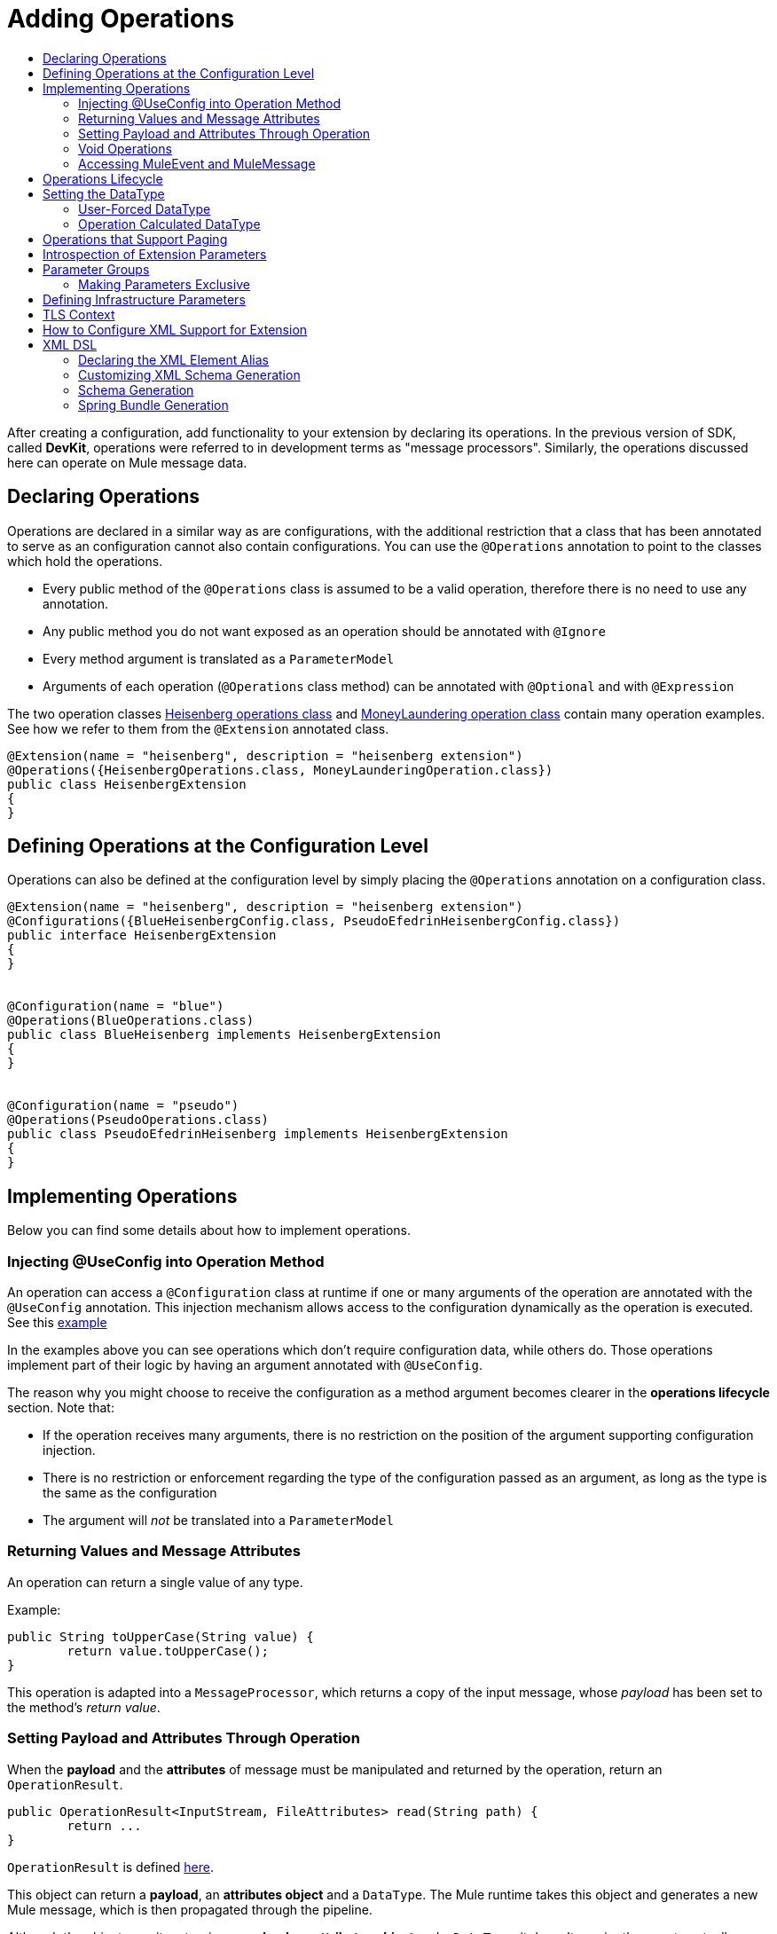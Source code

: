 = Adding Operations
:toc: macro
:toclevels: 2
:toc-title:



toc::[]


//look at spec and doc these: Non Blocking Operations and Execution Types

After creating a configuration, add functionality to your extension by declaring its operations. In the previous version of SDK, called *DevKit*, operations were referred to in development terms as "message processors". Similarly, the operations discussed here can operate on Mule message data.

== Declaring Operations

Operations are declared in a similar way as are configurations, with the additional restriction that a class that has been annotated to serve as an configuration cannot also contain configurations. You can use the `@Operations` annotation to point to the classes which hold the operations.

* Every public method of the `@Operations` class is assumed to be a valid operation, therefore there is no need to use any annotation.
* Any public method you do not want exposed as an operation should be annotated with `@Ignore`
* Every method argument is translated as a `ParameterModel`
//MG need to mention ParameterModel? What does this model allow Extensions API to do?
* Arguments of each operation (`@Operations` class method) can be annotated with `@Optional` and with `@Expression`

The two operation classes link:https://github.com/mulesoft/mule/blob/82934f04daabd257c06521751a159b532d7fdbe3/modules/extensions-support/src/test/java/org/mule/module/extension/HeisenbergOperations.java#L44-L44[Heisenberg operations class] and link:https://github.com/mulesoft/mule/blob/b53d11bf70a167124c78c800924e6e3b8c3abb45/modules/extensions-support/src/test/java/org/mule/module/extension/MoneyLaunderingOperation.java#L13-L13[MoneyLaundering operation class] contain many operation examples. See how we refer to them from the `@Extension` annotated class.

[source,java,linenums]
----
@Extension(name = "heisenberg", description = "heisenberg extension")
@Operations({HeisenbergOperations.class, MoneyLaunderingOperation.class})
public class HeisenbergExtension
{
}
----



== Defining Operations at the Configuration Level

Operations can also be defined at the configuration level by simply placing the `@Operations` annotation on a configuration class.


[source,java,linenums]
----
@Extension(name = "heisenberg", description = "heisenberg extension")
@Configurations({BlueHeisenbergConfig.class, PseudoEfedrinHeisenbergConfig.class})
public interface HeisenbergExtension
{
}


@Configuration(name = "blue")
@Operations(BlueOperations.class)
public class BlueHeisenberg implements HeisenbergExtension
{
}


@Configuration(name = "pseudo")
@Operations(PseudoOperations.class)
public class PseudoEfedrinHeisenberg implements HeisenbergExtension
{
}
----

== Implementing Operations

Below you can find some details about how to implement operations.

=== Injecting @UseConfig into Operation Method

An operation can access a `@Configuration` class at runtime if one or many arguments of the operation are annotated with the `@UseConfig` annotation. This injection mechanism allows access to the configuration dynamically as the operation is executed. See this link:https://github.com/mulesoft/mule/blob/82934f04daabd257c06521751a159b532d7fdbe3/modules/extensions-support/src/test/java/org/mule/module/extension/HeisenbergOperations.java#L69-L69[example]

In the examples above you can see operations which don’t require configuration data, while others do. Those operations implement part of their logic by having an argument annotated with `@UseConfig`.

The reason why you might choose to receive the configuration as a method argument becomes clearer in the *operations lifecycle* section. Note that:
//MG why receive a configuration as an argument? receive user-defined fields?


* If the operation receives many arguments, there is no restriction on the position of the argument supporting configuration injection.
* There is no restriction or enforcement regarding the type of the configuration passed as an argument, as long as the type is the same as the configuration
* The argument will _not_ be translated into a `ParameterModel`

=== Returning Values and Message Attributes

An operation can return a single value of any type.

Example:

[source,java,linenums]
----
public String toUpperCase(String value) {
	return value.toUpperCase();
}
----

This operation is adapted into a `MessageProcessor`, which returns a copy of the input message, whose _payload_ has been set to the method's _return value_.

=== Setting Payload and Attributes Through Operation

When the *payload* and the *attributes* of message must be manipulated and returned by the operation, return an `OperationResult`.

[source,java,linenums]
----
public OperationResult<InputStream, FileAttributes> read(String path) {
	return ...
}
----

`OperationResult` is defined link:https://github.com/mulesoft/mule-extensions-api/blob/1458edadff5d165503b4bf2b11b29eae07ac1cbd/mule-extensions-api/src/main/java/org/mule/runtime/extension/api/runtime/operation/OperationResult.java#L32-L32[here].

This object can return a *payload*, an *attributes object* and a `DataType`. The Mule runtime takes this object and generates a new Mule message, which is then propagated through the pipeline.
//MG: pipeline?

Although the object permits returning a *payload*, an *attributes object* and a `DataType`, it doesn’t require the user to actually provide all three. If none are provided, then the value from the incoming `MuleMessage` will be used.

=== Void Operations

Void operations do not modify the Mule message in any way:

.Example
[source,java]
----
public void logger(String message) {
}
----

In this case the message that enters the message processor is unchanged after exiting it.

=== Accessing MuleEvent and MuleMessage

In most cases you should avoid interacting with core Mule data such as the message and the event, however in some cases you may find accessing these objects useful.

In regard to operations, a class containing operation methods can have attributes of type `MuleEvent` or `MuleMessage`. The runtime automatically provides them upon invocation of the method.
//MG upon invoking the method they become available

.Example

[source,java,linenums]
----
public Object someOperation(MuleMessage message, String value) {
	…
}
----

== Operations Lifecycle

Classes which define operations can have the following characteristics:

* Can hold state, but must be thread safe
* Part of that state can be made of dependencies injected through the `@Inject` annotation
* Can implement Mule’s lifecycle annotations
//MG how does developer ensure ops are thread safe? what are the Mule lifecycle annotations?


An instance of the `@Operations` annotated class is created each time the operation is defined in a pipeline. For example:

[source,xml,linenums]
----
<mule>
	<heisenberg:config name="heisenberg" myName="#[name]" />


<flow name="flow1">
	<set-payload value="blah" />
	<heisenberg:build-meth purity="100" />
</flow>


<flow name="flow2">
<heisenberg:build-meth purity="100"/>
<heisenberg:build-meth purity="90" />
</flow>
</mule>
----

For this sample configuration, three instances of the `BlueMethFactory` class are created. One for `flow1` and two for `flow2`.

Notice however that the `heisenberg` configuration is dynamic, so potentially each execution of the method annotated with `@Operation` can receive a different instance of the configuration.
//MG in what cases would the Configuration injected by @UseConfig be different?
At the same time, it should be possible for the `BlueMethFactory` class to keep state if, for example, it wanted to keep track of how many invocations it received. For that reason, it is not possible to keep the configuration as part of the instance state and must be passed by argument each time.

== Setting the DataType

The MuleMessage uses the definition of a data type `DataType` to provide information about the message payload's format, specifically:

* Encoding
* MimeType

Information in the DataType is used by Mule transformers to perform auto-transformation. An operation should be able to change the output `DataType`

* the user should have the chance to cast the data type
* the operation explicitly transforms the data type

=== User-Forced DataType

By annotating a method with `@DataTypeParameters`, the operation can add an `outputEncoding` and `outputMimeType` parameters, allowing the user to ensure the desired output data type.

[source,java,linenums]
----
@DataTypeParameter
public String read(String path, ContentType contentType) {
	return read(path, contentType.getEncoding());
}
----

That annotation instructs the SDK to automatically add the `outputEncoding` and `outputMimeType` parameters:

[source,xml,linenums]
----
<file:read path="some/path" outputEncoding="UTF-8" outputMimeType="application/json" />
----

=== Operation Calculated DataType
//how does the operation figure out the data type, from what part of the message?
//why is this configured at the operation level and what is the annotation or example of doing this?

Another case is an operation including code to determine the `DataType`.

The solution for this is to simply have an operation which returns a MuleMessage with a handcrafted DataType. Notice however that if the operation returns a custom DataType but the user forced values on the XSD, the user’s settings will take precedence over the operation’s code.

////
== Operation Sub-processors

Some operations require sub-processes. The annotated method should take one or more arguments of type `NestedProcessor` or `List<NestedProcessor>`. The platform can mask the child chain, but it's the responsibility of the extension implementation to invoke the child process.
//MG how are these annotated? unclear what was meant in spec, esp "besides" - > "The platform provides support for masking the child chain besides the NestedProcessor, but it’s up to the implementation to actually invoke it."


=== Single Nested Processor for an Operation

Receives a single nested processor:

[source,java,linenums]
----
public String killOne(NestedProcessor killOperation, String reason) throws Exception
{
   StringBuilder builder = new StringBuilder("Killed the following because " + reason + ":\n");
   builder.append(killOperation.process()).append("\n");


   return builder.toString();
}
----

=== Multiple Nested Processors for an Operation

Receives many nested processors:

[source,java,linenums]
----
public String killMany(List<NestedProcessor> killOperations, String reason) throws Exception
{
   StringBuilder builder = new StringBuilder("Killed the following because " + reason + ":\n");
   for (NestedProcessor processor : killOperations)
   {
       builder.append(processor.process()).append("\n");
   }


   return builder.toString();
}
----


=== XML Representation of Nested Operations

In XML, the generated schema for the operation creates a nested structure for the sub-processors.

[NOTE]
These sub-processors appear _inside_ a child element whose name corresponds to the name of the `NestedProcessor` attribute. This is to support situations in which you want to declare different sets of nested processors.

[source,xml,linenums]
----
<flow name="killMany">
   <heisenberg:kill-many config-ref="heisenberg" reason="I'm the one who knocks">
       <heisenberg:kill-operations>
           <heisenberg:kill-with-custom-message config-ref="heisenberg" victim="Gustavo Fring" goodbyeMessage="bye bye"/>
           <heisenberg:kill-with-custom-message config-ref="heisenberg" victim="Frank" goodbyeMessage="bye bye"/>
           <heisenberg:kill-with-custom-message config-ref="heisenberg" victim="Nazi dudes" goodbyeMessage="bye bye"/>
       </heisenberg:kill-operations>
   </heisenberg:kill-many>
</flow>

<flow name="killOne">
   <heisenberg:kill-one config-ref="heisenberg" reason="I'm the one who knocks">
       <heisenberg:kill-operation>
           <heisenberg:kill-with-custom-message config-ref="heisenberg" victim="Gustavo Fring" goodbyeMessage="bye bye"/>
       </heisenberg:kill-operation>
   </heisenberg:kill-one>
</flow>
----

== Supporting a Callback

An operation at a position *N* that returns a callback `InterceptingCallback` can wrap all processors in a flow from *N+M*, that is, it processes the previous operation in the chain.
//MG: processes M and then N processors?

=== Considerations for Operation with Callback


* All the considerations in the callback’s javadocs
* The generic is not optional. It MUST be provided
If an operation operates on items other than the payload (attributes, mediaType, etc), then it must return `InterceptingCallback<OperationResult<Payload, Attributes>>`
* The callback can prevent the intercepted chain from being executed through the `shouldProcessNext()` method
* The callback can intercept errors and the resulting `MuleMessage` from the intercepted chain, but it cannot change their values.

Example:

[source,java,linenums]
----
public InterceptingCallback<InputStream> interceptingRead(String path) {
	return new InterceptingCallback<InputStream>() {
		public InputStream getResult() {
			Return read(path);
		}


		public boolean shouldProcessNext() {
			return true;
		}


		public void onSuccess(MuleMessage message) {
			….
		}


		public void onException(Exception e) {
			….
		}


		public void onComplete() {
			cleanUp();
		}
};
}
----
//MG nested processor implementation not yet final?
////

== Operations that Support Paging

Paging lets you avoid out-of-memory issues when processing a large quantity of records. Use SDK's `PagingProvider` interface to process records in chunks.

.Example implementation of paged operation
[source,java,linenums]
----
public PagingProvider<ConnectionImpl, Account> getPagedPersonalInfo(int fetchSize) {


 return new PagingProvider<ConnectionImpl, Account>() {


   @Override
   public List<Account> getPage(ConnectionImpl conn) {
     return conn.getAccounts(fetchSize);
   }


   @Override
   public Optional<Integer> getTotalResults(ConnectionImpl conn) {
     return conn.getTotalPagesForSize(fetchSize);
   }


   @Override
   public void close() throws IOException {
     conn.close()
   }
 };
}
----

[NOTE]
* `getPage()` returns the next "page" of items
* `getPage()` returns an empty list when there are no more items to process
* in some cases, it may not be desirable to retrieve the total quantity of results, in which case force the `getTotalResults()` method to return an `Optional.empty()` value
//MG: is Optional.empty() standard Java expression?

== Introspection of Extension Parameters

We recommend you annotate the parameters of your extension configurations and operations as per the guidance on setting configuration attributes with `@Parameter`, whenever possible.

[IMPORTANT]
====
In cases where your extension must access a POJO that is defined in another .jar stored elsewhere, is shared with other projects or which cannot depend on extension annotates, the POJO is introspected using the JDK's "Introspector" class getters and setters to obtain its properties. Those properties are then turned into parameters. The downsides to this are:

* the parameters are assumed to be optional. There is no support for UI placement via `@Placement`, nor expression support via `@Expression`--defaults are always assumed
//MG: please explain above sentence--esp. "always assuming defaults" - see spec plz
* Value injection occurs through the setter instead of the field itself, as there is no mechanism to verify the setter and the corresponding field have matching names or even exist.
//MG the setter of the JDK operates on the parameter, not the Extensions API?
====

== Parameter Groups

Groups of parameters which have a logical dependency on one another can be grouped; for example, connection parameters like "host", "port", "username" and "password" could be grouped in a single class using `@ParameterGroup`.

[source,java,linenums]
----
@Parameter
private String id;


@ParameterGroup(name = "Connection")
private ConnectionParameters connectionParameters;


final class ConnectionParameters
{


   @Parameter
   private String host;


	 @Parameter
	 private String port;
…
}
----

When it comes to writing the code itself for the extension, you can handle related items inside their own class.
//MG: was this untrue before, could you not write params inside their own class?
From the model point of view, the `ConnectionParameters` class written above would be flattened and added to the component that declares it. The corresponding `ConfigurationModel` would list three parameters: `id`, `host` and `port`, without any reference to the `ConnectionParameters` object.

The same goes for operations:

[source,java,linenums]
----
public void sendMessage(@Content payload, @ParameterGroup(name = "Connection) connectionParameters) {
}
----

[NOTE]
You may not use the `@ParameterGroup` annotation inside a complex object which is being used as a parameter group.
//MG: does this mean: you cannot use nested parameter groups?

=== Making Parameters Exclusive

When imposing restrictions on which parameters cannot be set at the same time as others, use `@ExclusiveOptionals` on the parameter group class. Notice how the `@Optional` is used to indicate the specific parameter to exclude.
//MG: in spec the example does not have the @ParameterGroup annotation, is this correct?
//MG: in addition to making the params optional, they also cannot be set by extension user at same time?

[source,java,linenums]
----
@ExclusiveOptionals(isOneRequired = true)
public class MyParameterGroup {


	@Parameter
	private Pojo notAffectedByExclusiveness;


	@Parameter
	@Optional
	private String name;


	@Parameter
	@Optional
	private Integer ID;
}
----

== Defining Infrastructure Parameters

At the "configurable" and "connection provider" levels of an extension are several types that can be leveraged using the Mule core infrastructure:

* `PoolingProfile`
* `RetryPolicyTemplate`
* `TlsContextFactory`

Declare a parameter as one of these types for any configuration or connection provider that needs one.

[source,java,linenums]
----
public class MyExtension {


	@Parameter
	private PoolingProfile poolingProfile;


	@Parameter
private RetryPolicyTemplate retryPolicy;


@Parameter
private TlsContextFactory tlsContext;
}
----

The resulting XML block would look like:

[source,xml,linenums]
----
<my-extension:config>
	<pooling-profile />
	<reconnect />
	<tls:context />
</my-extension:config>
----

[NOTE]
- The elements are not generated using the name of the annotated field.
- You cannot use more than one parameter of the same type on the same element (a configuration may only have _one_ threading profile)
//MG: what do we mean by element here? in same "configuration element"/configuration defined class?

== TLS Context

`TlsContextFactory` supports the XML element being a global element, and it is also possible to configure it as a reference parameter. The name of the attribute is always generated as `tlsContext`. You can see in the example that the `petstore` configuration references the `tlsContext` by name.

[source,java,linenums]
----
<tls:context name="globalTlsContext">
   <tls:trust-store path="ssltest-cacerts.jks" password="changeit"/>
   <tls:key-store path="ssltest-keystore.jks" keyPassword="changeit" password="changeit"/>
</tls:context>


<petstore:config name="globalTls" tlsContext="globalTlsContext" />
----

`TlsContextFactory` implements the `Initialisable` interface. The injected instance will not be automatically initialized, therefore the extension must apply a lifecycle.
//MG: please clarify what "inject instance" refers to in the spec, as well as what "apply lifecycle" means.

== How to Configure XML Support for Extension

XML support for Mule is made possible through the Spring framework. This means a Mule component/extension must have an XSD schema, `NamespaceHandler` and a set of `BeanDefinitionParsers` and or `FactoryBeans`.

You can customize the `schemaLocation`, `schemaVersion`, and namespace prefix, but SDK will calculate defaults for all of them. For the schema version, the Maven artifact version is used.

== XML DSL

Use the `@Xml` annotation to set namespace details for your extension.

[source,java,linenums]
----
@Extension(name = "heisenberg", description = "heisenberg extension")
@Xml(namespaceLocation = "http://www.mulesoft.org/schema/mule/extension/heisenberg", namespace = "heisenberg")
public class HeisenbergExtension
----

This example is exhaustive and thus shows how users can customize `schemaLocation`, `schemaVersion`, namespace prefix, etc. However, all of those attributes are optional and the SDK will calculate defaults for all of them. In the case of the schema version, it will use the maven artifact version.

=== Declaring the XML Element Alias

Declare the XML element alias using the `@Alias` annotation:

[source,java,linenums]
----
@Alias("ListenPayments")
public class HeisenbergSource extends Source<Void, Serializable>
{
    //…

    @Parameter
    @Alias("poolSize")
    private int corePoolSize;

    //…
}
----

The XML name of the annotated element will be obtained from the declared alias in quotes above, instead of using the class or Java parameter name.

In this case, the resulting XML is:

[source,java,linenums]
----
<flow name="flow1">
<heisenberg:listen-payments poolSize="10" />
</flow>
----

=== Customizing XML Schema Generation

SDK prefers consistency when it comes to schema generation for extensions. However, you can in fact customize how the XML is organized to support parameters of complex types (POJO, lists, maps, etc). SDK provides the `@XmlHints` annotation giving access to two booleans whose values you can toggle.
//MG: what does "hints" mean in this context? It is not clear to me.

* `allowInlineDefinition` - SDK determines through the types if it is possible to define them explicitly through XML (normally defined through child elements)
//MG: is `allowTopLevelDefinition` supported?
* `allowReferences` - when true, this targets the complex type parameters. Regardless of the complex parameters having a child element or not, there will always be an attribute allowing the user to provide a reference to a MEL expression or a static reference to the Mule registry.
//MG: so MEL and DW are supported at the operation level. There may be cases when a static value in an attribute that allows references to be interpreted as the actual value, and a not a reference to the registry.

A typical example of this is an outbound operation (socket:send, file:write, etc), in which the input parameter is of type Object (because many input types are supported):
+
`<file:write data="Hello" />`
+
This should not match the attribute data to a registry entry of key "Hello", but should map to the actual “Hello” String, which, can be achieved by the following code:
+
`Public void write(@XmlHints(allowReferences=false) Object data) {
}`

=== Schema Generation

While there does exist a link:https://www.mulesoft.org/docs/site/3.8.0/apidocs/org/mule/module/extension/internal/capability/xml/SpringBundleResourceContributor.html[GenerableResourceContributor] which generates the Spring bundle and XSD schema for extensions, the XSD schema needs to contain documentation explaining what each attribute, operation and type does, just like the XSD files provided in the Mule distribution.
//MG: why does the schema need to contain documentation explaining the attr, operations, types?

Write your documentation on the extension class and methods using javadocs. The only way to get it is by having access to the AST tree that the annotation scanner knows how to read. This is when the `ExtensionDescriberPostProcessor` SPI component comes into play. There’s a `SchemaDocumenterPostProcessor` which when invoked in the context of an annotation processor, knows how to extract the documentation from the Extension's javadoc and place this documentation in an Extension directory. If not invoked from the annotation processor context or if the extension is not XML compatible, this post-processor skips the processing step.
//MG: Write correct javadoc in all extension classes. Run a tool that generates the schema, this also generates the documentation artifacts in the extension folder? Similarly as was done with DevKit?

=== Spring Bundle Generation

Once the XSD is available, the next step is to generate the Spring bundle (`spring.schemas` and `spring.handlers` files that Spring uses to ascertain which XSD and `NamespaceHandler` to use). When the annotation processor triggers resource generation for the XSD and `mule.extensions` files, the "contributors" for these files are also invoked and then produce the bundle.

// rest of section needs to be filled in
